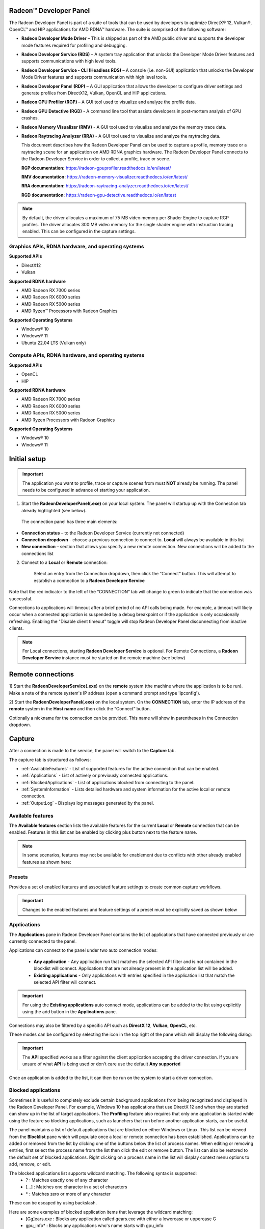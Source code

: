 ﻿Radeon™ Developer Panel
==========================

The Radeon Developer Panel is part of a suite of tools that can be used
by developers to optimize DirectX® 12, Vulkan®, OpenCL™ and HIP applications for AMD RDNA™
hardware. The suite is comprised of the following software:

-  **Radeon Developer Mode Driver** – This is shipped as part of the AMD
   public driver and supports the developer mode features
   required for profiling and debugging.

-  **Radeon Developer Service (RDS)** – A system tray application that
   unlocks the Developer Mode Driver features and supports
   communications with high level tools.

-  **Radeon Developer Service - CLI (Headless RDS)** – A console (i.e.
   non-GUI) application that unlocks the Developer Mode Driver features
   and supports communication with high level tools.

-  **Radeon Developer Panel (RDP)** – A GUI application that allows the
   developer to configure driver settings and generate profiles from
   DirectX12, Vulkan, OpenCL and HIP applications.

-  **Radeon GPU Profiler (RGP)** – A GUI tool used to visualize and
   analyze the profile data.

-  **Radeon GPU Detective (RGD)** - A command line tool that assists developers in post-mortem analysis of GPU crashes.

-  **Radeon Memory Visualizer (RMV)** - A GUI tool used to visualize and analyze
   the memory trace data.

-  **Radeon Raytracing Analyzer (RRA)** - A GUI tool used to visualize and analyze
   the raytracing data.

   This document describes how the Radeon Developer Panel can be used to capture
   a profile, memory trace or a raytracing scene for an application on AMD RDNA graphics hardware. The
   Radeon Developer Panel connects to the Radeon Developer Service in
   order to collect a profile, trace or scene.

   **RGP documentation:** https://radeon-gpuprofiler.readthedocs.io/en/latest/

   **RMV documentation:** https://radeon-memory-visualizer.readthedocs.io/en/latest/

   **RRA documentation:** https://radeon-raytracing-analyzer.readthedocs.io/en/latest/

   **RGD documentation:** https://radeon-gpu-detective.readthedocs.io/en/latest

.. NOTE::
   By default, the driver allocates a maximum of 75 MB video
   memory per Shader Engine to capture RGP profiles. The driver allocates
   300 MB video memory for the single shader engine with instruction tracing enabled.
   This can be configured in the capture settings.

Graphics APIs, RDNA hardware, and operating systems
---------------------------------------------------------------------

**Supported APIs**

-  DirectX12

-  Vulkan

\ **Supported RDNA hardware**

-  AMD Radeon RX 7000 series

-  AMD Radeon RX 6000 series

-  AMD Radeon RX 5000 series

-  AMD Ryzen™ Processors with Radeon Graphics

\ **Supported Operating Systems**

-  Windows® 10

-  Windows® 11

-  Ubuntu 22.04 LTS (Vulkan only)

Compute APIs, RDNA hardware, and operating systems
--------------------------------------------------------------------

**Supported APIs**

-  OpenCL

-  HIP

\ **Supported RDNA hardware**

-  AMD Radeon RX 7000 series

-  AMD Radeon RX 6000 series

-  AMD Radeon RX 5000 series

-  AMD Ryzen Processors with Radeon Graphics

\ **Supported Operating Systems**

-  Windows® 10

-  Windows® 11

Initial setup
=============

.. IMPORTANT::
      The application you want to profile, trace or capture scenes from must **NOT** already be
      running. The panel needs to be configured in advance of starting your
      application.

1) Start the **RadeonDeveloperPanel(.exe)** on your local system. The
   panel will startup up with the Connection tab already highlighted
   (see below).

.. image:: media/3.0/0_connection_page.png
..

   The connection panel has three main elements:

-  **Connection status** – to the Radeon Developer Service (currently
   not connected)

-  **Connection dropdown** - choose a previous connection to connect to. **Local** will always
   be available in this list

-  **New connection** – section that allows you specify a new remote connection. New connections
   will be added to the connections list

2) Connect to a **Local** or **Remote** connection:

      Select an entry from the Connection dropdown,
      then click the “Connect” button. This will attempt to establish a connection to a **Radeon Developer Service**

Note that the red indicator to the left of the “CONNECTION” tab will change to
green to indicate that the connection was successful.

Connections to applications will timeout after a brief period of no API calls being made. For example, a timeout will likely occur when a 
connected application is suspended by a debug breakpoint or if the application is only occasionally refreshing.
Enabling the "Disable client timeout" toggle will stop Radeon Developer Panel disconnecting from inactive clients.

.. NOTE::
   For Local connections, starting **Radeon Developer Service** is optional.
   For Remote Connections, a **Radeon Developer Service** instance must be started on the remote machine (see below)

Remote connections
==================

1) Start the **RadeonDeveloperService(.exe)** on the **remote** system (the machine
where the application is to be run). Make a note of the remote system's IP address
(open a command prompt and type 'ipconfig').

2) Start the **RadeonDeveloperPanel(.exe)** on the local system. On the **CONNECTION**
tab, enter the IP address of the **remote** system in the **Host name** and then
click the  “Connect” button.

Optionally a nickname for the connection can be provided. This name will show in parentheses in the Connection dropdown.

.. image:: media/3.0/1_connection_remote_ip.png

Capture
======

After a connection is made to the service, the panel will switch to the
**Capture** tab.

.. image:: media/3.0/2_capture_tab_landing.png

The capture tab is structured as follows:

- :ref:`AvailableFeatures` - List of supported features for the active connection that can be enabled.

- :ref:`Applications` - List of actively or previously connected applications.

- :ref:`BlockedApplications` - List of applications blocked from connecting to the panel.

- :ref:`SystemInformation` - Lists detailed hardware and system information for the active local or remote connection.

- :ref:`OutputLog` - Displays log messages generated by the panel.

.. _AvailableFeatures:

Available features
------------------

The **Available features** section lists the available features for the current **Local** or **Remote** connection that can be enabled. Features in
this list can be enabled by clicking plus button next to the feature name.

.. NOTE::
    In some scenarios, features may not be available for enablement due
    to conflicts with other already enabled features as shown here:

.. image:: media/3.0/15_crash_analysis_warning.png

Presets
-------

Provides a set of enabled features and associated feature settings to create common capture workflows.

.. image:: media/3.0/29_presets.png

.. IMPORTANT::
    Changes to the enabled features and feature settings of a preset must be explicitly saved as shown below

.. image:: media/3.0/30_custom_preset_saving.png

.. _Applications:

Applications
------------

The **Applications** pane in Radeon Developer Panel contains the list of applications that have connected previously or
are currently connected to the panel.

Applications can connect to the panel under two auto connection modes:

   - **Any application** - Any application run that matches the selected API filter and is not contained in the blocklist will connect. Applications that are not already present in the application list will be added.

   - **Existing applications** - Only applications with entries specified in the application list that match the selected API filter will connect.

.. IMPORTANT::
    For using the **Existing applications** auto connect mode, applications can be added to the list using explicitly using
    the add button in the **Applications** pane.

Connections may also be filtered by a specific API such as **DirectX 12**, **Vulkan**, **OpenCL**, etc.

These modes can be configured by selecting the icon in the top right of the pane which will display the following dialog:

.. image:: media/3.0/18_application_filters.png

.. IMPORTANT::
      The **API** specified works as a filter against the client application
      accepting the driver connection. If you are unsure of what **API** is being used
      or don't care use the default **Any supported**

Once an application is added to the list, it can then be run on the system to
start a driver connection.

.. _BlockedApplications:

Blocked applications
-------------------------

Sometimes it is useful to completely exclude certain background applications
from being recognized and displayed in the Radeon Developer Panel. For example,
Windows 10 has applications that use DirectX 12 and when they are started can
show up in the list of target applications. The **Profiling** feature also requires
that only one application is started while using the feature so blocking applications, such as launchers
that run before another application starts, can be useful.

The panel maintains a list of default applications that are blocked on either Windows or Linux.
This list can be viewed from the **Blocklist** pane
which will populate once a local or remote connection has been established.
Applications can be added or removed from the list by clicking one of the buttons below the list
of process names. When editing or removing entries, first select the process name
from the list then click the edit or remove button. The list can also be restored
to the default set of blocked applications. Right clicking on a process name in the
list will display context menu options to add, remove, or edit.

The blocked applications list supports wildcard matching. The following syntax is supported:
    * ? : Matches exactly one of any character
    * [...] : Matches one character in a set of characters
    * \* : Matches zero or more of any character

These can be escaped by using backslash.

Here are some examples of blocked application items that leverage the wildcard matching:
    * [Gg]ears.exe : Blocks any application called gears.exe with either a lowercase or uppercase G
    * gpu_info\* : Blocks any applications who's name starts with gpu_info
    * test?.exe : Blocks any application called test with a single character suffix -- e.g. test1 or test6

.. image:: media/3.0/20_blocked_apps.png

.. _SystemInformation:

System information
------------------

The system information pane lists detailed hardware and system information for the active Radeon Developer Panel connection. 

Pressing the Export button will open a dialog to choose a folder. Upon selecting a folder, the system information will be exported to that folder
as a JSON file.

.. image:: media/3.0/27_system_info.png

.. _OutputLog:

Output log
----------

Logging information about the connection and any errors encountered by Radeon Developer Panel or the Radeon Developer Service is
displayed here. The output log can be filtered by the source that produced the message or the process id that that message was relevant for.

.. image:: media/3.0/28_output_log.png

Selecting the **Open log file location** button will open the directory containing the log file.

| On Windows, this log is located at:
| "C:\\Users\\your_name\\AppData\\Roaming\\RadeonDeveloperPanel\\log.txt"

| On Linux, this log is located at:
| "~/.local/share/RadeonDeveloperPanel/log.txt"

Features
========

Profiling
---------

This feature supports capturing a GPU profile for viewing in **Radeon GPU Profiler**.

.. image:: media/3.0/10_rgp_capture.png

The **Capture** section has the following items for profiling:

- **Capture target** - Selects the driver connection that should be profiled when a capture is triggered.

- **Capture profile** - Captures a profile and writes to disk.

- **Enable instruction tracing** - Enables capturing detailed instruction data.

- **Collect counters** - Enables capturing GPU cache counter data. Systems with an AMD Radeon RX 6000 or AMD Radeon RX 7000 series GPU will also collect raytracing counter data.

- **Delay capture** - If this is enabled, pressing the capture profile button or triggering the hotkey will first wait the entered number of milliseconds before capturing a profile.


.. NOTE:: Enabling capture of detailed instruction data may adversely affect performance.

The **Capture Settings** section has the following options for profiling:

- **SQTT Buffer Size**:
   * Defines the size of the buffer where SQTT data will be stored.
   * If a profile has missing data, the SQTT buffer size can be increased to potentially remedy the issue.
   * If an application experiences graphical corruption, decreasing the SQTT buffer size can potentially remedy the issue.

- **Enable shader instrumentation**
   * Enables support for capturing more detailed shader instrumentation data.

- **Auto capture**:
   * Displays configuration options for the trigger mode and dispatch range for profile capture.

   * **None** uses the default capture mode where clicking the **Capture profile** button will immediately
     capture the requested number of dispatches.

   * **Dispatch range** allows for setting the start and stop dispatch indices to use during automatic profile capture.

   * **Timer** allows for specifying the number of dispatches to capture after a specified elapsed time.

.. NOTE::
   To reduce the chance of truncated profile data, OpenCL profiling is limited to 10000 dispatches

Capturing a profile can be achieved by the following:

* **Click the Capture profile button**

   Clicking the **Capture profile** button from the Profiling UI will capture a frame and write the results to disk.

* **Use the Ctrl-Alt-C hotkey**

   Using Ctrl-Alt-C default hotkey on Windows or Linux® will capture a frame and write the results to disk.

   This can be configured **before launching an application** by clicking the edit button to the right of the hotkey label and then entering a series of key presses.

Example output:

   sample-20200908-092653.rgp

.. NOTE::
   Profiles will be output on disk at the path specified in the **Profiling output path** field shown below.

.. image:: media/3.0/21_recent_profiles.png


Memory Trace
------------------------------------

This feature enables capturing a memory trace for viewing in **Radeon Memory Visualizer**.

.. image:: media/3.0/22_memory_tracing.png

.. IMPORTANT::
   Memory tracing will have been implicitly started when the application was launched.

The **Capture** section has the following items for memory tracing:

-  **Capture target** - Selects the driver connection that should be dumped when the dump button is pressed.

-  **Dump trace** – Stops memory tracing for the selected capture target and writes results to disk.

-  **Insert snapshot** - insert user specified identifier to define snapshot in trace. A
   snapshot captures a moment in time in much the same way as a photograph. For example, to
   spot memory leaks, 2 snapshots can be added; one just before a game level is started after
   the menu screens and another snapshot when the game level finishes once the user is back in
   the game menus. Theoretically, the game should be in the same state in both cases (in the menus
   before and after a game level).

-  **Recently collected traces** – displays any recently collected traces in output directory

Writing out the memory trace to file can be achieved by one of the following:

* **Close the running application**

   When the client application terminates, the memory tracing
   will stop and the results will be written to disk.

* **Click the Dump trace button**

   Clicking the **Dump trace** button from the Memory Trace UI will stop
   memory tracing and write the results to disk.

Using either of the above methods to complete memory tracing
will result in a **Radeon Memory Visualizer** trace file being written to disk.

Example output:

   sample_20200316-143712.rmv

.. IMPORTANT::
      Once a memory trace has finished either through closing the application or
      through clicking the **Dump trace** button. The application **MUST** be
      closed and re-launched to start a new memory trace.

Raytracing
-------------------------------------------------------

This feature enables capturing a raytracing scene for viewing in **Radeon Raytracing Analyzer**.

.. image:: media/3.0/23_raytracing.png

The **Capture** section has the following items for raytracing:

- **Capture target** - Selects the driver connection that should have its raytracing scene captured when a capture is triggered.

- **Capture scene** - Captures a scene and writes to disk.

- **Delay capture** - If this is enabled, pressing the capture scene button or triggering the hotkey will first wait the entered number of milliseconds before capturing.

- **Collect ray dispatch data** - Captures detailed information about ray dispatches.

    .. NOTE::
        This feature is currently experimental on **Linux** and requires at least 16GB of system memory to work reliably in most cases.

- **Recently collected scenes** - Displays any recently collected scenes found in the output directory.

**Ray history** section allows for configuring settings for collecting ray dispatch data

- **Ray dispatch buffer size**:
   * Defines the buffer size in system memory used for allocating ray dispatch data during scene capture.

Capturing a scene can be achieved by the following:

* **Click the Capture scene button**

   Clicking the **Capture scene** button from the Raytracing UI will capture a raytracing scene and write the results to disk.

* **Use the Ctrl-F8 hotkey**

   Using Ctrl-F8 default hotkey on Windows or Linux® will capture a raytracing scene and write the results to disk.

   This can be configured **before launching an application** by clicking the edit button to the right of the hotkey label and then entering a series of key presses.

Example output:

   sample-20220705-104021.rra


Crash Analysis
-----------------------------------------------------

This feature enables capturing a GPU crash summary using **Radeon GPU Detective**.

.. image:: media/3.0/24_crash_analysis.png

.. IMPORTANT::
    The following are requirements for crash analysis feature support

    **OS**: Windows® 10 or Windows® 11

    **GPU supported**: AMD Radeon RX 6000 or AMD Radeon RX 7000 series GPU

    **Minimum supported driver**: AMD Radeon Adrenalin Software Driver version 23.7.2


Before running an application to generate a crash dump, there are
a few settings that can be configured in the capture settings pane shown here:

- **Directory to store your dumps** - Path on disk where crash dumps are written out.

- **Automatic crash summary generation**

   For convenience, enabling these options will generate the respective crash dump summaries automatically upon capture.

- **Display execution marker source**

   If checked, each marker node in the generated summary file's
   execution marker tree will contain a tag specifying the source
   that generated the marker (such as Application, Driver, etc.).

- **Expand all execution marker nodes**

   If checked, all execution marker nodes in the marker tree will be expanded.

Once active, a GPU crash dump will be created once a TDR occurs.

Example output:

   sample-20230220-103954.rgd

Right clicking on a dump in the recently collected dumps pane will open a context menu with options to open the
generated crash summaries in the text editor specified in the Radeon Developer Panel settings. If a summary has not been
generated, an option will be present to first generate the summary using the Radeon GPU Detective CLI, then open
the summary. Deleting a dump from this context menu will also remove any summaries that have been generated.

.. image:: media/3.0/24_crash_analysis_context.png

.. NOTE::

    The Radeon GPU Detective executable path must be setup properly in the settings
    configuration to generate a crash summary.

Shown here is a sample crash dump summary:

.. image:: media/CrashDump_Output.png

Device Clocks
--------------------------------

The Radeon Developer Panel (RDP) allows the developer to select from a
number of clock modes.

.. image:: media/3.0/17_device_clocks.png

Normal clock mode will run the GPU as it would normally run your
application. To ensure that the GPU runs within its designed power and
temperature envelopes, it dynamically adjusts the internal clock frequency.
This means that profiles taken of the same application may differ
significantly, making side-by-side comparisons impossible.

Stable clock mode will run the GPU at a lower, fixed clock rate. Even though
the application may run slower than normal, it will be much easier to compare
profiles of the same application.

.. NOTE::

    When capturing an RGP profile, clock modes for the device will be changed to peak during capture.

Settings
========

At any time the Radeon Developer Panel settings can be accessed by clicking the gear button in the upper right corner. This will open the
settings pane.

After capturing a profile, trace or scene from an application, it is often desirable to open the output
file using the associated tool such as **Radeon GPU Profiler**, **Radeon Memory Visualizer**, **Radeon Raytracing Analyzer**, or **Radeon GPU Detective**.

The settings pane allows for choosing the global path to the tool to be used by Radeon Developer Panel to open
captured profiles, traces and scenes. For convenience, using the **Locate Radeon Developer Tool Suite** button will allow for selection
of a downloaded Radeon Developer Tool Suite package and automatically configure all paths.

Additionally, the settings pane contains the **Auto open traces** toggle which will cause Radeon Developer Panel to open a captured
profile, trace or scene with the correct tool as soon as it is captured.

A **Restore Defaults** button allows for resetting the path and auto open settings to their default values. For the paths, this
will reset them to the panel's executable path directory.

.. image:: media/3.0/25_settings.png

Bug Report
==========

At any time, a bug report template can be generated by clicking the bug button in the upper right corner. This will copy a template to your clipboard with relevant information such as the graphics cards and operating system of the connected system.

When reporting bugs, please use the generated template and fill in the description and proper steps to reproduce the issue marked by the **"(fill me in)"** sections.

The Radeon Developer Service
============================

Two versions of the Radeon developer service are provided, one with a
configuration UI and system tray icon, and one designed for use with
headless GPU system where no UI can be supported.

Radeon Developer Service for desktop developer system
-----------------------------------------------------

RadeonDeveloperService(.exe) – Can be used for general use where the
system has a monitor and UI (e.g. desktop development machines). The
Radeon Developer Service includes a configuration window containing
basic service configuration settings and software info. **Double click
the Radeon Developer Service system tray icon** to open the
configuration window, or right-click on the system tray icon and select
‘configure’ from the context menu.

.. image:: media/3.0/26_service_configuration.png

-  **Listen port** – The port that the Radeon Developer Service uses to
   listen for incoming connections from a remote Radeon Developer Panel.
   **The default port is 27300**. Altering the port will disconnect all
   existing sessions. The circular arrows icon to the right of the
   Listen port field can be clicked to reset the port to the default
   value.

-  **Version info** – Software version information for the Radeon
   Developer Service.

Double click the Radeon Developer Service system tray icon again or
right-click on the system tray icon and select ‘configure’ from the
context menu to close the configuration window.

.. IMPORTANT::
    When running both the Radeon Developer Panel and
    the Radeon Developer Service on the same system the communication
    between the two uses pipes, not sockets and ports, so setting the port
    has no effect.

Radeon Developer Service for headless GPU systems
-------------------------------------------------

RadeonDeveloperServiceCLI(.exe) – Command line version for use with
headless GPU systems where no UI can be provided. This version can
also run on a system that has a monitor and UI.

The following command line options are available for
RadeonDeveloperServiceCLI:

1) **-- port <port number>** *Overrides the default listener port used
   by the service (27300 is the default).*

.. NOTE::
    The service will need to be explicitly started
    before starting the Radeon Developer Panel. If the service isn’t
    running, the Radeon Developer Panel will automatically start the UI
    version of the Radeon Developer Service, which may not be what is
    required.

Known Issues
============

Cleanup After a RadeonDeveloperServiceCLI Crash
-----------------------------------------------

If the RadeonDeveloperServiceCLI executable crashes on Linux, shared
memory may need to be cleaned up by running the remove_shared_memory.sh
script located in the script folder of the RGP release kit. Run the
script with elevated privileges using sudo. If this fails to work,
try starting the panel with elevated privileges.

Windows Firewall Blocking Incoming Connections
----------------------------------------------

1) **Deleting the settings file**. If problems arise with connection or
   application histories, these can be resolved by deleting the Radeon
   Developer Panel’s settings file at:
   "C:\\Users\\your\_name\\AppData\\Roaming\\RadeonDeveloperPanel\\settings.ini"

   on Windows. On Linux, the corresponding file is located at:

   "~/.local/share/RadeonDeveloperPanel/settings.ini"

2) **“Connection Failure”** error message. This issue is sometimes seen
   when running the panel for the very first time. The panel tries to
   start the service automatically for local connections and this can
   fail. If you see this message try manually starting the
   “RadeonDeveloperService(.exe)” and connect again.

3) **Remote connection attempts timing out.** When running the Radeon
   Developer Service on Windows, the Windows Firewall may attempt to
   block incoming connection attempts from other machines. The best
   methods of ensuring that remote connections are established correctly
   are:

   a. Allow the RDS firewall exception to be created within the Windows
      Firewall when RDS is first started. Within the Windows Security
      Alert popup, enable the checkboxes that apply for your network
      configuration, and click “Allow access”.

.. image:: media/Firewall_1.png

a. If “Cancel” was previously clicked in the above step during the first
   run, the exception for RDS can still be enabled by allowing it within
   the Windows Control Panel firewall settings. Navigate to the “Allow
   an app or feature” section, and ensure that the checkbox next to the
   RadeonDeveloperService(.exe) entry is checked:

.. image:: media/Firewall_2.png

.. image:: media/Firewall_3.png

a. Alternatively, disable the Windows Firewall entirely will also allow
   RDS to be connected to.

.. NOTE::
   The Windows firewall alert in no way indicates that the Radeon
   Developer tools are trying to communicate to an AMD server over the
   internet. The Radeon Developer tools do not attempt to connect to a remote
   AMD server of any description and do not send personal or system information
   over remote connections. The Radeon Developer Panel needs to communicate
   with the Radeon Developer Service, which may or may not be on the same
   machine, and a connection needs to be made between the two (normally via a
   socket).

Disabling Linux Firewall
------------------------

If the remote machine is running Linux and the **“Connection Failure”**
error message is displayed, the Linux firewall may need to be disabled.
This is done by typing “\ **sudo ufw disable**\ ” in a terminal. The
firewall can be re-enabled after capturing by typing “\ **sudo ufw
enable**\ ”.

.. _Linux-GPU_clocks-ref:

Setting GPU clock modes on Linux
--------------------------------

Adjusting the GPU clock mode on Linux is accomplished by writing to
/sys/class/drm/card<n>/device/power\_dpm\_force\_performance\_level,
where <n> is the index of the card in question. By default this file is
only modifiable by root, so the application being profiled would have to
be run as root in order for it to modify the clock mode. It is possible
to modify the permissions for the file instead so that it can be written
by unprivileged users. The Radeon Developer Tool Suite package includes the
“\ **scripts/setup.sh**\ ” script which when run as root will set the
GPU clock mode. **Execute this script before running the Radeon Developer
Service and target application,** and the GPU clock mode will be updated
correctly at runtime.

.. NOTE::
    This script needs to be run each time you reboot
    your machine; the file permissions do not survive system reboots.

Enabling support for RMV tracing on Linux
-----------------------------------------

RMV tracing on Linux requires specific kernel tracing features to be enabled.
The **scripts/setup.sh** script file when run as root will setup the necessary kernel tracing components
to support RMV capture. Please run this script prior to launching
**Radeon Developer Service** or **Radeon Developer Panel**.

Radeon Developer Panel connection issues on Linux
-------------------------------------------------

The Radeon Developer Panel may fail to start the Radeon Developer
Service when the Connect button is clicked. If this occurs, manually
start the Radeon Developer Service, select localhost from the Recent
connections list and click the Connect button again.

.. _DX12-timing-ref:

Missing Timing Data for DirectX 12 Applications
-----------------------------------------------

To collect complete profile datasets for DirectX 12 applications, two
additional actions must be performed:

1) The user account in Windows needs to be associated with the
“Performance Log Users” group.

2) The following REG_DWORD registry key must be set:
**HKEY_LOCAL_MACHINE\\Software\\AMD\\RadeonTools\\RgpEnableEtw=1**

If these two privileges aren't configured properly, profiles
collected under the user’s account may not include all timing data for
GPU Sync objects.

A batch file is provided to perform the above two actions
(scripts\\AddUserToGroup.bat). The batch file should be run as
administrator (Right click on file and select “Run as Administrator”).
The script’s output is shown below:

.. image:: media/Bat_1.png

The actions performed by the batch fie can be undone by running the
batch file with a **-\\-cleanup** command line switch.

Alternatively, to manually add the active user to the proper group,
follow these steps:

1) **Open the Run dialog** by using the Windows Start menu, or through
   the Windows + R shortcut.

   a. **Type** "**lusrmgr.msc**" into the Run window, and **click OK**.

.. image:: media/Run_1.png

2) Within the "Local Users and Groups" configuration window that opens,
   **select the Groups node**.

   a. **Select the Performance Log Users entry. Right-click and select
      Properties**.

.. image:: media/Users_1.png

1) To add the active user to the group, **click the Add... button**. (If
   the active user appears within this list, the account is already
   configured properly.)

.. image:: media/Add_User_1.png

2) **Type the active user's account name** into the Select Users,
   Computers, Service Accounts, or Groups dialog, and **click OK**.

.. image:: media/Select_User_1.png

3) When the user has been added to the group, **restart the machine**
   and log back in. RDS should now be configured to collect full timing
   information for DirectX 12 applications.

Radeon Developer Service Port numbers
-------------------------------------

.. NOTE::
    When running both the Radeon Developer Panel and the
    Radeon Developer Service on the same system the communication between
    the two uses pipes, not sockets and ports, so setting the port has no
    effect. In this scenario, it is possible to set the service to listen on
    a non-default port. Leave the panel on the default port, and connecting
    will work fine.

Problems caused by existing installation of RADV Linux Vulkan driver
--------------------------------------------------------------------

Installations of Ubuntu 20.04 or newer may have the RADV open source Vulkan driver installed
by default on the system. As a result, after an amdgpu-pro driver install,
the default Vulkan ICD may be the RADV ICD.

In order to capture a profile, Vulkan applications must be using the amdgpu-pro Vulkan ICD.
The default Vulkan ICD can be overridden by setting the following environment variable
before launching a Vulkan application: VK_ICD_FILENAMES=/etc/vulkan/icd.d/amd_icd64.json

Problems caused by the presence of non-AMD GPUs and non-AMD CPUs with integrated graphics
-----------------------------------------------------------------------------------------

The presence of non-AMD GPU's and CPU's on your system can cause the failure to generate a profile
or apps to not run at all.

These problems typically occur with Vulkan apps in systems that have:

1) A non-AMD CPU with in integrated non-AMD GPU

2) A non-AMD discrete GPU

Vulkan applications, by default, use GPU 0 which usually maps to the integrated GPU, or in some cases,
the non-AMD discrete GPU. In both cases Vulkan apps will either fail to run, or RGP profiling will not work
(no RGP overlay will be present in these cases).

To avoid these issues:

1) Disable any non-AMD integrated GPU's in the device manager
2) Disable any non-AMD discrete GPU's in the device manager, and/or physically remove from the system.



